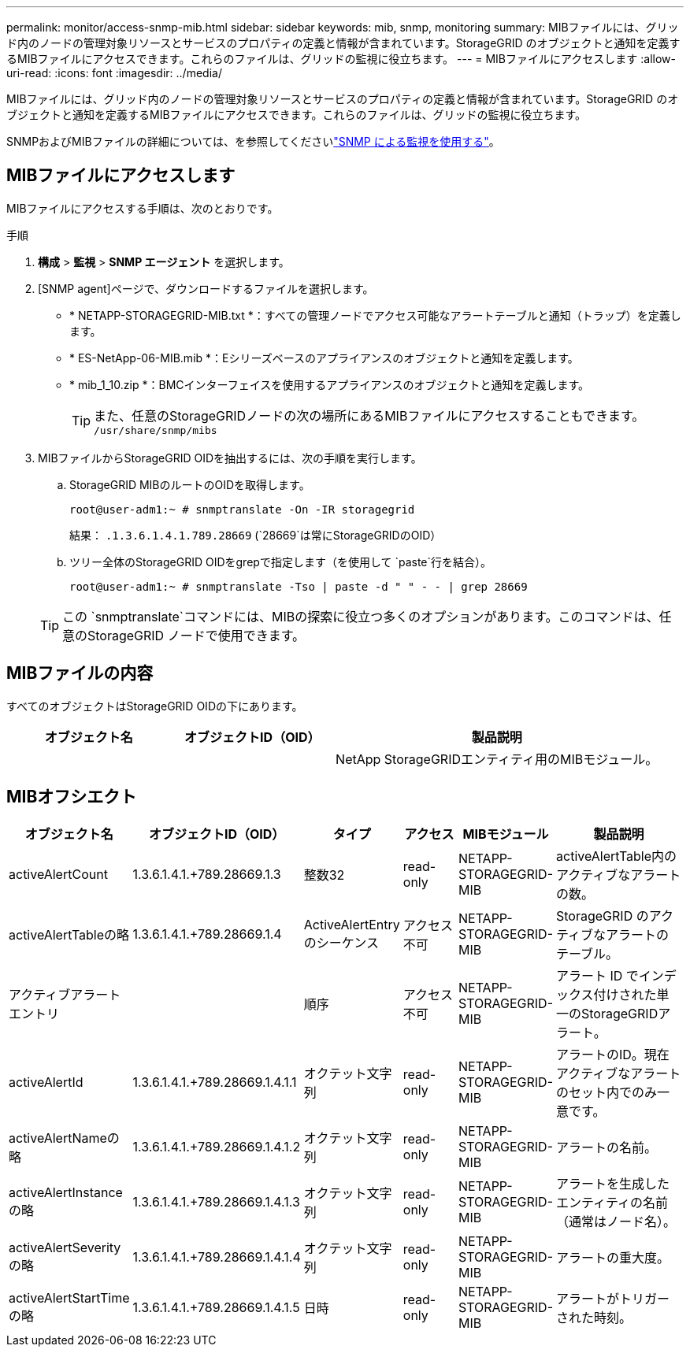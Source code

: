 ---
permalink: monitor/access-snmp-mib.html 
sidebar: sidebar 
keywords: mib, snmp, monitoring 
summary: MIBファイルには、グリッド内のノードの管理対象リソースとサービスのプロパティの定義と情報が含まれています。StorageGRID のオブジェクトと通知を定義するMIBファイルにアクセスできます。これらのファイルは、グリッドの監視に役立ちます。 
---
= MIBファイルにアクセスします
:allow-uri-read: 
:icons: font
:imagesdir: ../media/


[role="lead"]
MIBファイルには、グリッド内のノードの管理対象リソースとサービスのプロパティの定義と情報が含まれています。StorageGRID のオブジェクトと通知を定義するMIBファイルにアクセスできます。これらのファイルは、グリッドの監視に役立ちます。

SNMPおよびMIBファイルの詳細については、を参照してくださいlink:using-snmp-monitoring.html["SNMP による監視を使用する"]。



== MIBファイルにアクセスします

MIBファイルにアクセスする手順は、次のとおりです。

.手順
. *構成* > *監視* > *SNMP エージェント* を選択します。
. [SNMP agent]ページで、ダウンロードするファイルを選択します。
+
** * NETAPP-STORAGEGRID-MIB.txt *：すべての管理ノードでアクセス可能なアラートテーブルと通知（トラップ）を定義します。
** * ES-NetApp-06-MIB.mib *：Eシリーズベースのアプライアンスのオブジェクトと通知を定義します。
** * mib_1_10.zip *：BMCインターフェイスを使用するアプライアンスのオブジェクトと通知を定義します。
+

TIP: また、任意のStorageGRIDノードの次の場所にあるMIBファイルにアクセスすることもできます。 `/usr/share/snmp/mibs`



. MIBファイルからStorageGRID OIDを抽出するには、次の手順を実行します。
+
.. StorageGRID MIBのルートのOIDを取得します。
+
`root@user-adm1:~ # snmptranslate -On -IR storagegrid`

+
結果： `.1.3.6.1.4.1.789.28669` (`28669`は常にStorageGRIDのOID）

.. ツリー全体のStorageGRID OIDをgrepで指定します（を使用して `paste`行を結合）。
+
`root@user-adm1:~ # snmptranslate -Tso | paste -d " " - - | grep 28669`

+

TIP: この `snmptranslate`コマンドには、MIBの探索に役立つ多くのオプションがあります。このコマンドは、任意のStorageGRID ノードで使用できます。







== MIBファイルの内容

すべてのオブジェクトはStorageGRID OIDの下にあります。

[cols="1a,1a,2a"]
|===
| オブジェクト名 | オブジェクトID（OID） | 製品説明 


| .iso.org.dod.internet（英語）+private.enterprises。+ネットアップストレージグリッド | .1.3.6.1.4.1.789.28669  a| 
NetApp StorageGRIDエンティティ用のMIBモジュール。

|===


== MIBオフシエクト

[cols="1a,1a,1a,1a,1a,2a"]
|===
| オブジェクト名 | オブジェクトID（OID） | タイプ | アクセス | MIBモジュール | 製品説明 


| activeAlertCount | 1.3.6.1.4.1.+789.28669.1.3  a| 
整数32
 a| 
read-only
 a| 
NETAPP-STORAGEGRID-MIB
 a| 
activeAlertTable内のアクティブなアラートの数。



| activeAlertTableの略 | 1.3.6.1.4.1.+789.28669.1.4  a| 
ActiveAlertEntryのシーケンス
 a| 
アクセス不可
 a| 
NETAPP-STORAGEGRID-MIB
 a| 
StorageGRID のアクティブなアラートのテーブル。



| アクティブアラートエントリ | .1.3.6.1.4.1.  + 789.28669.1.4.1  a| 
順序
 a| 
アクセス不可
 a| 
NETAPP-STORAGEGRID-MIB
 a| 
アラート ID でインデックス付けされた単一のStorageGRIDアラート。



| activeAlertId | 1.3.6.1.4.1.+789.28669.1.4.1.1  a| 
オクテット文字列
 a| 
read-only
 a| 
NETAPP-STORAGEGRID-MIB
 a| 
アラートのID。現在アクティブなアラートのセット内でのみ一意です。



| activeAlertNameの略 | 1.3.6.1.4.1.+789.28669.1.4.1.2  a| 
オクテット文字列
 a| 
read-only
 a| 
NETAPP-STORAGEGRID-MIB
 a| 
アラートの名前。



| activeAlertInstanceの略 | 1.3.6.1.4.1.+789.28669.1.4.1.3  a| 
オクテット文字列
 a| 
read-only
 a| 
NETAPP-STORAGEGRID-MIB
 a| 
アラートを生成したエンティティの名前（通常はノード名）。



| activeAlertSeverityの略 | 1.3.6.1.4.1.+789.28669.1.4.1.4  a| 
オクテット文字列
 a| 
read-only
 a| 
NETAPP-STORAGEGRID-MIB
 a| 
アラートの重大度。



| activeAlertStartTimeの略 | 1.3.6.1.4.1.+789.28669.1.4.1.5  a| 
日時
 a| 
read-only
 a| 
NETAPP-STORAGEGRID-MIB
 a| 
アラートがトリガーされた時刻。

|===